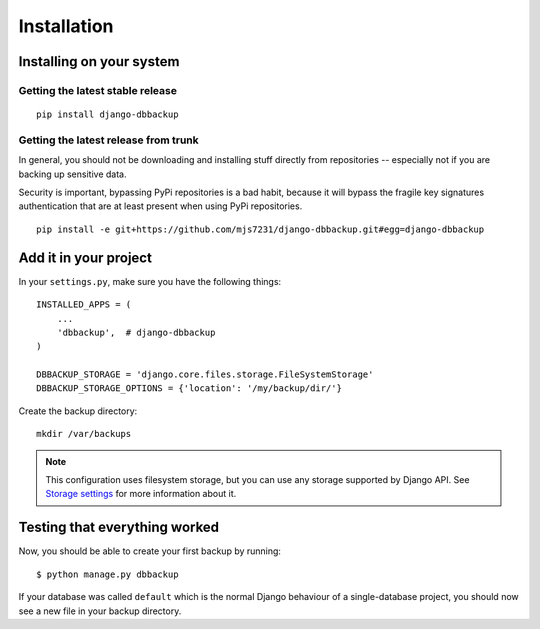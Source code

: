 Installation
============

Installing on your system
-------------------------

Getting the latest stable release
~~~~~~~~~~~~~~~~~~~~~~~~~~~~~~~~~

::

    pip install django-dbbackup

Getting the latest release from trunk
~~~~~~~~~~~~~~~~~~~~~~~~~~~~~~~~~~~~~

In general, you should not be downloading and installing stuff
directly from repositories -- especially not if you are backing
up sensitive data.

Security is important, bypassing PyPi repositories is a bad habit,
because it will bypass the fragile key signatures authentication
that are at least present when using PyPi repositories.

::

    pip install -e git+https://github.com/mjs7231/django-dbbackup.git#egg=django-dbbackup


Add it in your project
----------------------

In your ``settings.py``, make sure you have the following things: ::

    INSTALLED_APPS = (
        ...
        'dbbackup',  # django-dbbackup
    )

    DBBACKUP_STORAGE = 'django.core.files.storage.FileSystemStorage'
    DBBACKUP_STORAGE_OPTIONS = {'location': '/my/backup/dir/'}

Create the backup directory: ::

    mkdir /var/backups

.. note::

    This configuration uses filesystem storage, but you can use any storage
    supported by Django API. See `Storage settings`_ for more information about it.

.. _`Storage settings`: storage.html


Testing that everything worked
------------------------------

Now, you should be able to create your first backup by running: ::

    $ python manage.py dbbackup

If your database was called ``default`` which is the normal Django behaviour
of a single-database project, you should now see a new file in your backup
directory.
